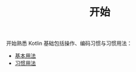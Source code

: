 #+TITLE: 开始
#+HTML_HEAD: <link rel="stylesheet" type="text/css" href="../css/main.css" />
#+HTML_LINK_UP: ../introduction/introduction.html
#+HTML_LINK_HOME: ../kotlin.html
#+OPTIONS: num:nil timestamp:nil ^:nil

开始熟悉 Kotlin 基础包括操作、编码习惯与习惯用法：
+ [[file:basic.org][基本用法]]
+ [[file:convention.org][习惯用法]]
